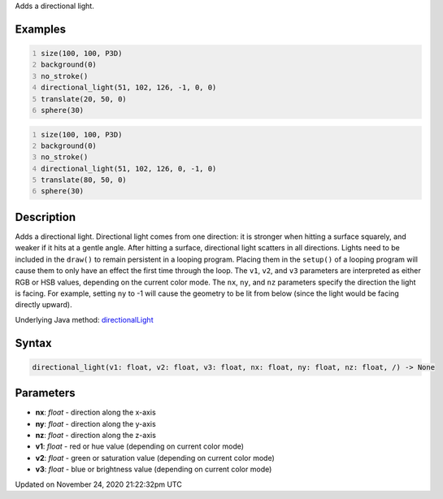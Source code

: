 .. title: directional_light()
.. slug: directional_light
.. date: 2020-11-24 21:22:32 UTC+00:00
.. tags:
.. category:
.. link:
.. description: py5 directional_light() documentation
.. type: text

Adds a directional light.

Examples
========

.. raw:: html

    <div class="example-table">

.. raw:: html

    <div class="example-row"><div class="example-cell-image">

.. image:: /images/reference/Sketch_directional_light_0.png
    :alt: example picture for directional_light()

.. raw:: html

    </div><div class="example-cell-code">

.. code:: python
    :number-lines:

    size(100, 100, P3D)
    background(0)
    no_stroke()
    directional_light(51, 102, 126, -1, 0, 0)
    translate(20, 50, 0)
    sphere(30)

.. raw:: html

    </div></div>

.. raw:: html

    <div class="example-row"><div class="example-cell-image">

.. image:: /images/reference/Sketch_directional_light_1.png
    :alt: example picture for directional_light()

.. raw:: html

    </div><div class="example-cell-code">

.. code:: python
    :number-lines:

    size(100, 100, P3D)
    background(0)
    no_stroke()
    directional_light(51, 102, 126, 0, -1, 0)
    translate(80, 50, 0)
    sphere(30)

.. raw:: html

    </div></div>

.. raw:: html

    </div>

Description
===========

Adds a directional light. Directional light comes from one direction: it is stronger when hitting a surface squarely, and weaker if it hits at a gentle angle. After hitting a surface, directional light scatters in all directions. Lights need to be included in the ``draw()`` to remain persistent in a looping program. Placing them in the ``setup()`` of a looping program will cause them to only have an effect the first time through the loop. The ``v1``, ``v2``, and ``v3`` parameters are interpreted as either RGB or HSB values, depending on the current color mode. The ``nx``, ``ny``, and ``nz`` parameters specify the direction the light is facing. For example, setting ``ny`` to -1 will cause the geometry to be lit from below (since the light would be facing directly upward).

Underlying Java method: `directionalLight <https://processing.org/reference/directionalLight_.html>`_

Syntax
======

.. code:: python

    directional_light(v1: float, v2: float, v3: float, nx: float, ny: float, nz: float, /) -> None

Parameters
==========

* **nx**: `float` - direction along the x-axis
* **ny**: `float` - direction along the y-axis
* **nz**: `float` - direction along the z-axis
* **v1**: `float` - red or hue value (depending on current color mode)
* **v2**: `float` - green or saturation value (depending on current color mode)
* **v3**: `float` - blue or brightness value (depending on current color mode)


Updated on November 24, 2020 21:22:32pm UTC

